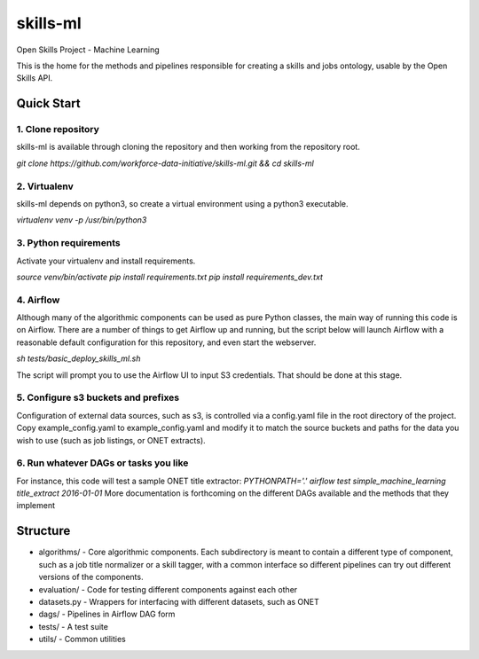 ===============================
skills-ml
===============================

.. image:: https://travis-ci.org/workforce-data-initiative/skills-ml.svg?branch=master
        :target: https://travis-ci.org/workforce-data-initiative/skills-ml

.. image:: https://codecov.io/gh/workforce-data-initiative/skills-ml/branch/master/graph/badge.svg
	 :target: https://codecov.io/gh/workforce-data-initiative/skills-ml
	 :alt: Code Coverage

Open Skills Project - Machine Learning

This is the home for the methods and pipelines responsible for creating a skills and jobs ontology, usable by the Open Skills API.

Quick Start
-----------------

1. Clone repository
~~~~~~~~~~~~~~~~~~~~~~
skills-ml is available through cloning the repository and then working from the repository root.

`git clone https://github.com/workforce-data-initiative/skills-ml.git && cd skills-ml`

2. Virtualenv
~~~~~~~~~~~~~~~~~~~~~~
skills-ml depends on python3, so create a virtual environment using a python3 executable.

`virtualenv venv -p /usr/bin/python3`

3. Python requirements
~~~~~~~~~~~~~~~~~~~~~~
Activate your virtualenv and install requirements.

`source venv/bin/activate`
`pip install requirements.txt`
`pip install requirements_dev.txt`

4. Airflow
~~~~~~~~~~~~~~~~~~~~~~
Although many of the algorithmic components can be used as pure Python classes, the main way of running this code is on Airflow. There are a number of things to get Airflow up and running, but the script below will launch Airflow with a reasonable default configuration for this repository, and even start the webserver.

`sh tests/basic_deploy_skills_ml.sh`

The script will prompt you to use the Airflow UI to input S3 credentials. That should be done at this stage.

5. Configure s3 buckets and prefixes
~~~~~~~~~~~~~~~~~~~~~~~~~~~~~~~~~~~~~

Configuration of external data sources, such as s3, is controlled via a config.yaml file in the root directory of the project. Copy example_config.yaml to example_config.yaml and modify it to match the source buckets and paths for the data you wish to use (such as job listings, or ONET extracts).

6. Run whatever DAGs or tasks you like
~~~~~~~~~~~~~~~~~~~~~~~~~~~~~~~~~~~~~~
For instance, this code will test a sample ONET title extractor:
`PYTHONPATH='.' airflow test simple_machine_learning title_extract 2016-01-01`
More documentation is forthcoming on the different DAGs available and the methods that they implement

Structure
-----------------

* algorithms/ - Core algorithmic components. Each subdirectory is meant to contain a different type of component, such as a job title normalizer or a skill tagger, with a common interface so different pipelines can try out different versions of the components.
* evaluation/ - Code for testing different components against each other
* datasets.py - Wrappers for interfacing with different datasets, such as ONET
* dags/ - Pipelines in Airflow DAG form
* tests/ - A test suite
* utils/ - Common utilities
